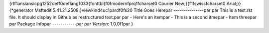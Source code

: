 {\rtf1\ansi\ansicpg1252\deff0\deflang1033{\fonttbl{\f0\fmodern\fprq1\fcharset0 Courier New;}{\f1\fswiss\fcharset0 Arial;}}
{\*\generator Msftedit 5.41.21.2508;}\viewkind4\uc1\pard\f0\fs20 Title Goes Here\par
---------------\par
\par
This is a test.rst file.  It should display in Github as restructured text.\par
\par
- Here's an item\par
- This is a second itme\par
- Item three\par
\par
Package Info\par
------------\par
\par
*Version*: 1.0.0\f1\par
}
 